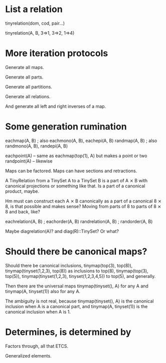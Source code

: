 * List a relation

tinyrelation(dom, cod, pair...)

tinyrelation(A, B, 3=>1, 3=>2, 1=>4)

* More iteration protocols

Generate all maps.

Generate all parts.

Generate all partitions.

Generate all relations.

And generate all left and right inverses of a map.

* Some generation rumination

eachmap(A, B) ; also eachmono(A, B), eachepi(A, B)
randmap(A, B) ; also randmono(A, B), randepi(A, B)

eachpoint(A) -- same as eachmap(top(1), A) but makes a point or two
randpoint(A) -- likewise

Maps can be factored. Maps can have sections and retractions.

A TinyRelation from a TinySet A to a TinySet B is a part of A ⨯ B with
canonical projections or something like that. Is a part of a canonical
product, maybe.

Hm must can construct each A ⨯ B canonically as a part of a canonical
8 ⨯ 8, is that possible and makes sense? Moving from parts of 8 to
parts of 8 ⨯ 8 and back, like?

eachrelation(A, B) ; eachorder(A, B)
randrelation(A, B) ; randorder(A, B)

Maybe diagrelation(A)? and diag(R)::TinySet? Or what?

* Should there be canonical maps?

Should there be canonical inclusions, tinymap(top(3), top(8)),
tinymap(tinyset(1,2,3), top(8)) as inclusions to top(8),
tinymap(top(3), top(5)), tinymap(tinyset(1,2,3), tinyset(1,2,3,4,5))
to top(5), and generally.

Then there are the universal maps tinymap(tinyset(), A) for any A and
tinymap(A, tinyset(1)) also for any A.

The ambiguity is not real, because tinymap(tinyset(), A) is the
canonical inclusion when A is a canonical part, and tinymap(A,
tinyset(1)) is the canonical inclusion when A is 1.

* Determines, is determined by

Factors through, all that ETCS.

Generalized elements.
